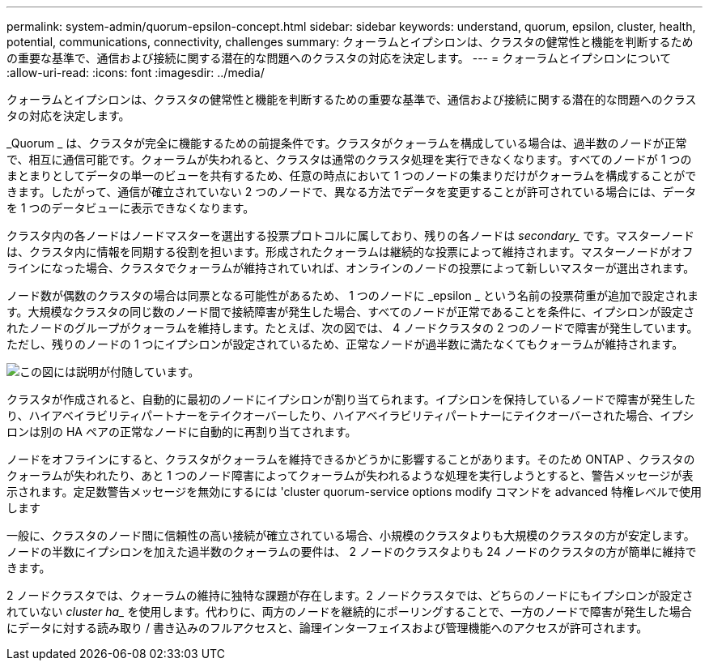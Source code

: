 ---
permalink: system-admin/quorum-epsilon-concept.html 
sidebar: sidebar 
keywords: understand, quorum, epsilon, cluster, health, potential, communications, connectivity, challenges 
summary: クォーラムとイプシロンは、クラスタの健常性と機能を判断するための重要な基準で、通信および接続に関する潜在的な問題へのクラスタの対応を決定します。 
---
= クォーラムとイプシロンについて
:allow-uri-read: 
:icons: font
:imagesdir: ../media/


[role="lead"]
クォーラムとイプシロンは、クラスタの健常性と機能を判断するための重要な基準で、通信および接続に関する潜在的な問題へのクラスタの対応を決定します。

_Quorum _ は、クラスタが完全に機能するための前提条件です。クラスタがクォーラムを構成している場合は、過半数のノードが正常で、相互に通信可能です。クォーラムが失われると、クラスタは通常のクラスタ処理を実行できなくなります。すべてのノードが 1 つのまとまりとしてデータの単一のビューを共有するため、任意の時点において 1 つのノードの集まりだけがクォーラムを構成することができます。したがって、通信が確立されていない 2 つのノードで、異なる方法でデータを変更することが許可されている場合には、データを 1 つのデータビューに表示できなくなります。

クラスタ内の各ノードはノードマスターを選出する投票プロトコルに属しており、残りの各ノードは _secondary__ です。マスターノードは、クラスタ内に情報を同期する役割を担います。形成されたクォーラムは継続的な投票によって維持されます。マスターノードがオフラインになった場合、クラスタでクォーラムが維持されていれば、オンラインのノードの投票によって新しいマスターが選出されます。

ノード数が偶数のクラスタの場合は同票となる可能性があるため、 1 つのノードに _epsilon _ という名前の投票荷重が追加で設定されます。大規模なクラスタの同じ数のノード間で接続障害が発生した場合、すべてのノードが正常であることを条件に、イプシロンが設定されたノードのグループがクォーラムを維持します。たとえば、次の図では、 4 ノードクラスタの 2 つのノードで障害が発生しています。ただし、残りのノードの 1 つにイプシロンが設定されているため、正常なノードが過半数に満たなくてもクォーラムが維持されます。

image::../media/epsilon-preserving-quorum.gif[この図には説明が付随しています。]

クラスタが作成されると、自動的に最初のノードにイプシロンが割り当てられます。イプシロンを保持しているノードで障害が発生したり、ハイアベイラビリティパートナーをテイクオーバーしたり、ハイアベイラビリティパートナーにテイクオーバーされた場合、イプシロンは別の HA ペアの正常なノードに自動的に再割り当てされます。

ノードをオフラインにすると、クラスタがクォーラムを維持できるかどうかに影響することがあります。そのため ONTAP 、クラスタのクォーラムが失われたり、あと 1 つのノード障害によってクォーラムが失われるような処理を実行しようとすると、警告メッセージが表示されます。定足数警告メッセージを無効にするには 'cluster quorum-service options modify コマンドを advanced 特権レベルで使用します

一般に、クラスタのノード間に信頼性の高い接続が確立されている場合、小規模のクラスタよりも大規模のクラスタの方が安定します。ノードの半数にイプシロンを加えた過半数のクォーラムの要件は、 2 ノードのクラスタよりも 24 ノードのクラスタの方が簡単に維持できます。

2 ノードクラスタでは、クォーラムの維持に独特な課題が存在します。2 ノードクラスタでは、どちらのノードにもイプシロンが設定されていない _cluster ha__ を使用します。代わりに、両方のノードを継続的にポーリングすることで、一方のノードで障害が発生した場合にデータに対する読み取り / 書き込みのフルアクセスと、論理インターフェイスおよび管理機能へのアクセスが許可されます。
